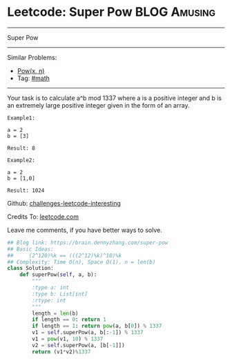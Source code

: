 * Leetcode: Super Pow                                              :BLOG:Amusing:
#+STARTUP: showeverything
#+OPTIONS: toc:nil \n:t ^:nil creator:nil d:nil
:PROPERTIES:
:type:     game, math, powerofn
:END:
---------------------------------------------------------------------
Super Pow
---------------------------------------------------------------------
Similar Problems:
- [[https://brain.dennyzhang.com/powx-n][Pow(x, n)]]
- Tag: [[https://brain.dennyzhang.com/tag/math][#math]]
---------------------------------------------------------------------
Your task is to calculate a^b mod 1337 where a is a positive integer and b is an extremely large positive integer given in the form of an array.
#+BEGIN_EXAMPLE
Example1:

a = 2
b = [3]

Result: 8
#+END_EXAMPLE

#+BEGIN_EXAMPLE
Example2:

a = 2
b = [1,0]

Result: 1024
#+END_EXAMPLE

Github: [[url-external:https://github.com/DennyZhang/challenges-leetcode-interesting/tree/master/super-pow][challenges-leetcode-interesting]]

Credits To: [[url-external:https://leetcode.com/problems/super-pow/description/][leetcode.com]]

Leave me comments, if you have better ways to solve.

#+BEGIN_SRC python
## Blog link: https://brain.dennyzhang.com/super-pow
## Basic Ideas:
##     (2^120)%k == (((2^12)%k)^10)%k
## Complexity: Time O(n), Space O(1). n = len(b)
class Solution:
    def superPow(self, a, b):
        """
        :type a: int
        :type b: List[int]
        :rtype: int
        """
        length = len(b)
        if length == 0: return 1
        if length == 1: return pow(a, b[0]) % 1337
        v1 = self.superPow(a, b[:-1]) % 1337
        v1 = pow(v1, 10) % 1337
        v2 = self.superPow(a, [b[-1]])
        return (v1*v2)%1337
#+END_SRC
